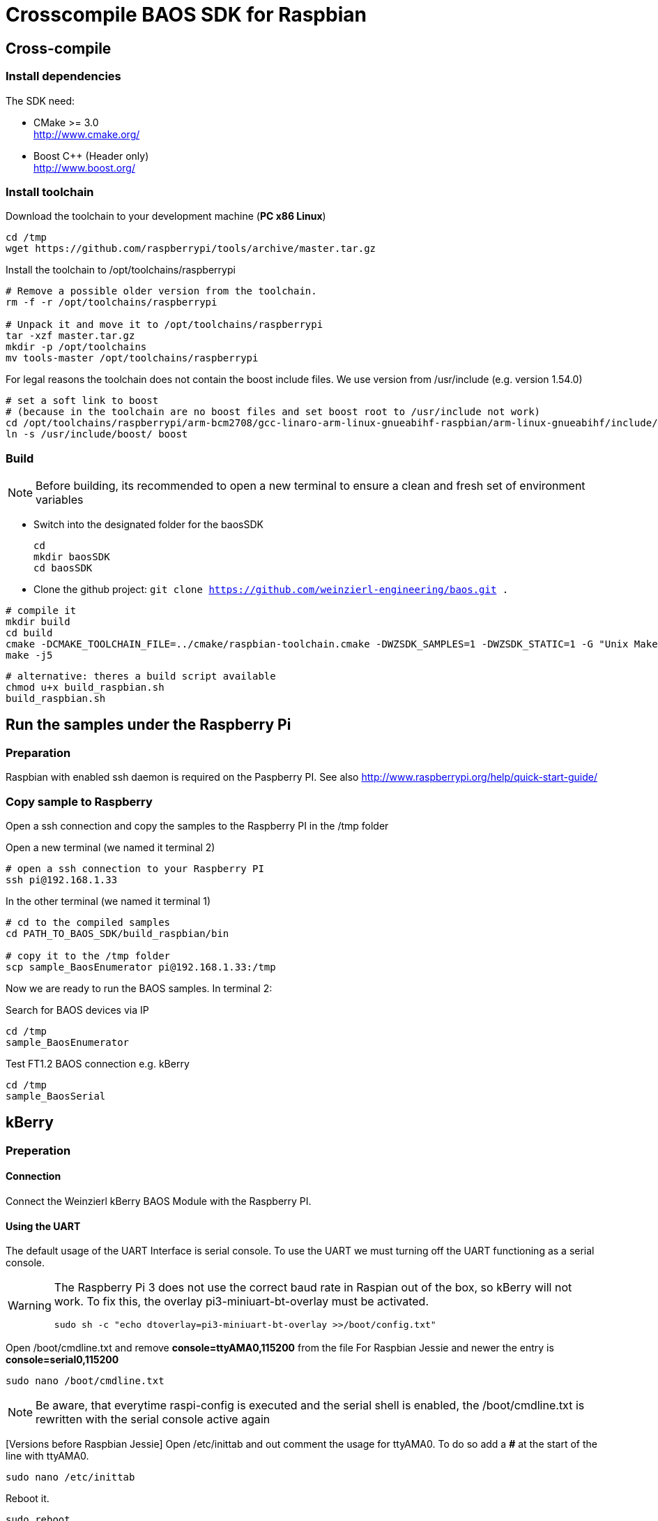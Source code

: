 = Crosscompile BAOS SDK for Raspbian

== Cross-compile

=== Install dependencies

The SDK need:

* CMake >= 3.0 +
  http://www.cmake.org/

* Boost C++ (Header only) +
  http://www.boost.org/

=== Install toolchain

Download the toolchain to your development machine (*PC x86 Linux*)

[source]
----
cd /tmp
wget https://github.com/raspberrypi/tools/archive/master.tar.gz
----

Install the toolchain to /opt/toolchains/raspberrypi

[source]
----
# Remove a possible older version from the toolchain.
rm -f -r /opt/toolchains/raspberrypi

# Unpack it and move it to /opt/toolchains/raspberrypi
tar -xzf master.tar.gz
mkdir -p /opt/toolchains
mv tools-master /opt/toolchains/raspberrypi
----

For legal reasons the toolchain does not contain the boost include files. We use version from /usr/include (e.g. version 1.54.0)

[source]
----
# set a soft link to boost
# (because in the toolchain are no boost files and set boost root to /usr/include not work)
cd /opt/toolchains/raspberrypi/arm-bcm2708/gcc-linaro-arm-linux-gnueabihf-raspbian/arm-linux-gnueabihf/include/c++/4.8.3
ln -s /usr/include/boost/ boost
----


=== Build

[NOTE]
====
Before building, its recommended to open a new terminal to ensure a clean and fresh set of environment variables
====


* Switch into the designated folder for the baosSDK 
+ 
-----
cd
mkdir baosSDK
cd baosSDK
-----
* Clone the github project: `git clone https://github.com/weinzierl-engineering/baos.git .`

[source]
----
# compile it
mkdir build
cd build
cmake -DCMAKE_TOOLCHAIN_FILE=../cmake/raspbian-toolchain.cmake -DWZSDK_SAMPLES=1 -DWZSDK_STATIC=1 -G "Unix Makefiles" ../
make -j5
----

[source]
----
# alternative: theres a build script available
chmod u+x build_raspbian.sh
build_raspbian.sh
----


== Run the samples under the Raspberry Pi

=== Preparation

Raspbian with enabled ssh daemon is required on the Paspberry PI.
See also http://www.raspberrypi.org/help/quick-start-guide/


=== Copy sample to Raspberry

Open a ssh connection and copy the samples to the Raspberry PI in the /tmp folder

Open a new terminal (we named it terminal 2)
[source]
----
# open a ssh connection to your Raspberry PI
ssh pi@192.168.1.33
----

In the other terminal (we named it terminal 1)

[source]
----
# cd to the compiled samples
cd PATH_TO_BAOS_SDK/build_raspbian/bin

# copy it to the /tmp folder
scp sample_BaosEnumerator pi@192.168.1.33:/tmp
----

Now we are ready to run the BAOS samples. In terminal 2:

.Search for BAOS devices via IP
[source]
----
cd /tmp
sample_BaosEnumerator
----

.Test FT1.2 BAOS connection e.g. kBerry
[source]
----
cd /tmp
sample_BaosSerial
----


== kBerry

=== Preperation

==== Connection

Connect the Weinzierl kBerry BAOS Module with the Raspberry PI.

==== Using the UART

The default usage of the UART Interface is serial console.
To use the UART we must turning off the UART functioning as a serial console.

[WARNING]
====
The Raspberry Pi 3 does not use the correct baud rate in Raspian out of the box, so kBerry will
not work. To fix this, the overlay pi3-miniuart-bt-overlay must be activated.
[source]
----
sudo sh -c "echo dtoverlay=pi3-miniuart-bt-overlay >>/boot/config.txt"
----
====

Open /boot/cmdline.txt and remove *console=ttyAMA0,115200* from the file
For Raspbian Jessie and newer the entry is *console=serial0,115200*
[source]
----
sudo nano /boot/cmdline.txt
----

[NOTE]
====
Be aware, that everytime raspi-config is executed and the serial shell is enabled, the /boot/cmdline.txt is rewritten with the serial console active again
====


[Versions before Raspbian Jessie] Open /etc/inittab and out comment the usage for ttyAMA0.
To do so add a *#* at the start of the line with ttyAMA0.
[source]
----
sudo nano /etc/inittab
----

Reboot it.

[source]
----
sudo reboot
----

Make sure the user has the rights to access the ttyAMA0
[source]
----
# Check the group of the device
ls -l /dev/ttyAMA0
----

	crw-rw---- 1 root dialout 204, 64 Aug  4 11:33 /dev/ttyAMA0

[NOTE]
====
If the group is `tty` the device is still used be the kernel serial console, check your /boot/cmdline.txt to fix this and make sure the device is rebooted after modifying this file
====

[source]
----
# Add the user to the group seen above
sudo usermod -a -G dialout YOURUSERNAME
----



Reboot it. Now you could use the UART in your application.

[source]
----
reboot
----

See also: http://www.raspberry-projects.com/pi/pi-operating-systems/raspbian/io-pins-raspbian/uart-pins

